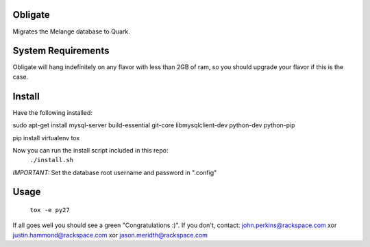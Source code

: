Obligate
===========
Migrates the Melange database to Quark.

System Requirements
===================
Obligate will hang indefinitely on any flavor with less than 2GB of ram, so you should upgrade your flavor if this is the case.

Install
============
Have the following installed:

sudo apt-get install mysql-server build-essential git-core libmysqlclient-dev python-dev python-pip

pip install virtualenv tox


Now you can run the install script included in this repo:
    ``./install.sh``
    
*IMPORTANT:*
Set the database root username and password in ".config"

Usage
=====
    ``tox -e py27``


If all goes well you should see a green "Congratulations :)". 
If you don't, contact: john.perkins@rackspace.com xor justin.hammond@rackspace.com xor jason.meridth@rackspace.com
